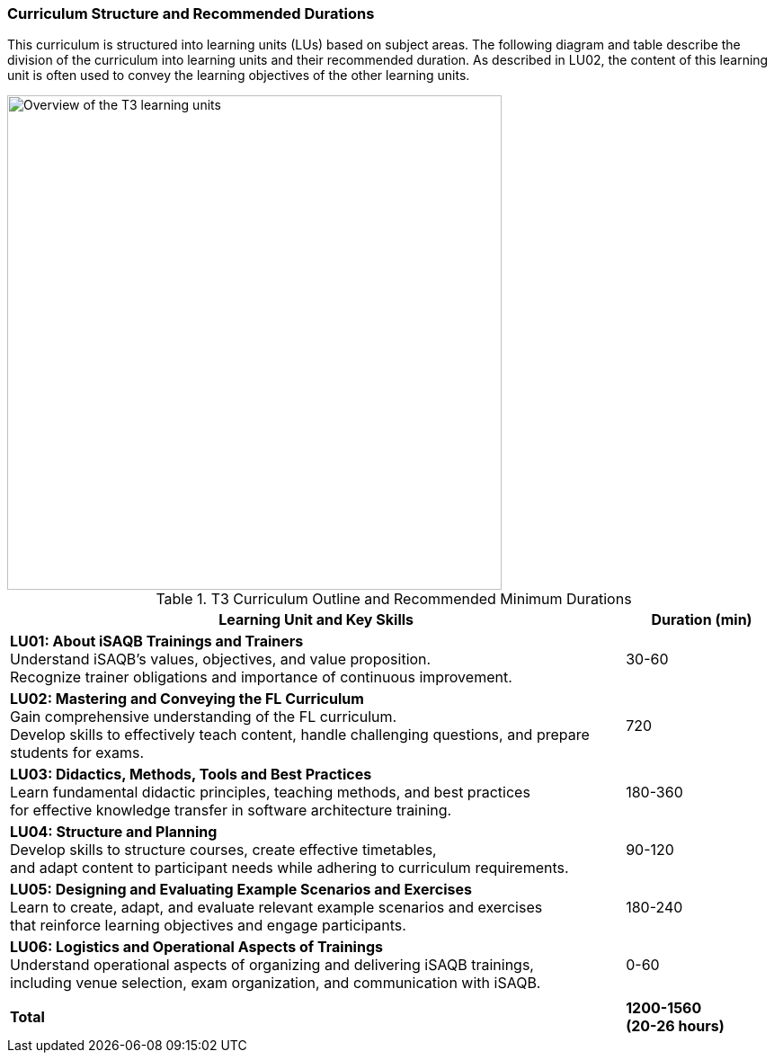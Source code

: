 
// tag::EN[]
=== Curriculum Structure and Recommended Durations

This curriculum is structured into learning units (LUs) based on subject areas.
The following diagram and table describe the division of the curriculum into learning units and their recommended duration.
As described in LU02, the content of this learning unit is often used to convey the learning objectives of the other learning units. 


[#img-t3-learning-units] 
image::../images/t3-learning-units.png[Overview of the T3 learning units,550, align="center"]

.T3 Curriculum Outline and Recommended Minimum Durations
[cols="4,>1", options="header"]
|===
|Learning Unit and Key Skills |Duration (min)

|*LU01: About iSAQB Trainings and Trainers* +
Understand iSAQB's values, objectives, and value proposition. +
Recognize trainer obligations and importance of continuous improvement.
|30-60

|*LU02: Mastering and Conveying the FL Curriculum* +
Gain comprehensive understanding of the FL curriculum. +
Develop skills to effectively teach content, handle challenging questions, and prepare students for exams.
|720

|*LU03: Didactics, Methods, Tools and Best Practices* +
Learn fundamental didactic principles, teaching methods, and best practices +
for effective knowledge transfer in software architecture training.
|180-360

|*LU04: Structure and Planning* +
Develop skills to structure courses, create effective timetables, +
and adapt content to participant needs while adhering to curriculum requirements.
|90-120

|*LU05: Designing and Evaluating Example Scenarios and Exercises* +
Learn to create, adapt, and evaluate relevant example scenarios and exercises +
that reinforce learning objectives and engage participants.
|180-240

|*LU06: Logistics and Operational Aspects of Trainings* +
Understand operational aspects of organizing and delivering iSAQB trainings, +
including venue selection, exam organization, and communication with iSAQB.
|0-60

| |
| *Total* | *1200-1560 +
(20-26 hours)*
|===

// end::EN[]

// tag::REMARK[]
//
// end::REMARK[]
